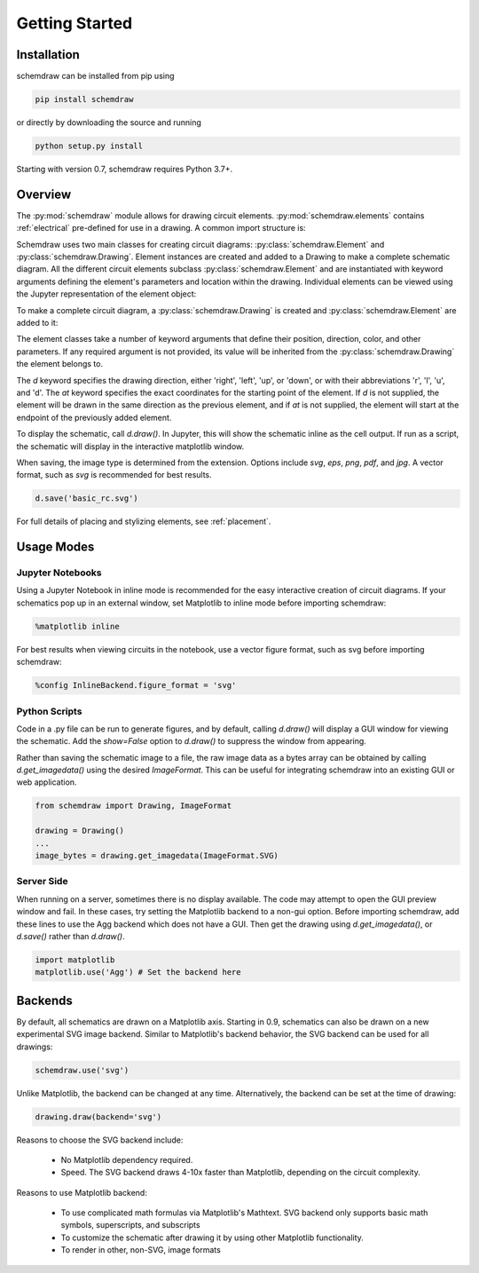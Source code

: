 Getting Started
===============

Installation
------------

schemdraw can be installed from pip using

.. code-block:: bash

    pip install schemdraw

or directly by downloading the source and running

.. code-block:: bash

    python setup.py install

Starting with version 0.7, schemdraw requires Python 3.7+.
    

Overview
---------

The :py:mod:`schemdraw` module allows for drawing circuit elements.
:py:mod:`schemdraw.elements` contains :ref:`electrical` pre-defined for
use in a drawing. A common import structure is:

.. jupyter-execute::

    import schemdraw
    import schemdraw.elements as elm

Schemdraw uses two main classes for creating circuit diagrams: :py:class:`schemdraw.Element` and :py:class:`schemdraw.Drawing`.    
Element instances are created and added to a Drawing to make a complete schematic diagram.
All the different circuit elements subclass :py:class:`schemdraw.Element` and are instantiated with keyword arguments defining the element's parameters and location within the drawing.
Individual elements can be viewed using the Jupyter representation of the element object:

.. jupyter-execute::

    elm.Resistor(label='R1')


To make a complete circuit diagram, a :py:class:`schemdraw.Drawing` is created and :py:class:`schemdraw.Element` are added to it:

.. jupyter-execute::
    :hide-output:

    d = schemdraw.Drawing()
    d.add(elm.Resistor(d='right', label='1$\Omega$'))
    d.add(elm.Capacitor(d='down', label='10$\mu$F'))
    d.add(elm.Line(d='left'))
    d.add(elm.SourceSin(d='up', label='10V'))

The element classes take a number of keyword arguments that define their position, direction, color, and other parameters.
If any required argument is not provided, its value will be inherited from the :py:class:`schemdraw.Drawing` the element belongs to.

The `d` keyword specifies the drawing direction, either 'right', 'left', 'up', or 'down', or with their abbreviations 'r', 'l', 'u', and 'd'.
The `at` keyword specifies the exact coordinates for the starting point of the element.
If `d` is not supplied, the element will be drawn in the same direction as the previous element, and if `at` is not supplied, the element will start at the endpoint of the previously added element.

To display the schematic, call `d.draw()`. In Jupyter, this will show the schematic inline as the cell output.
If run as a script, the schematic will display in the interactive matplotlib window.

.. jupyter-execute::

    d.draw()
    
When saving, the image type is determined from the extension.
Options include `svg`, `eps`, `png`, `pdf`, and `jpg`.
A vector format, such as `svg` is recommended for best results.

.. code-block:: python

    d.save('basic_rc.svg')


For full details of placing and stylizing elements, see :ref:`placement`.


Usage Modes
-----------

Jupyter Notebooks
*****************

Using a Jupyter Notebook in inline mode is recommended for the easy interactive creation of circuit diagrams. 
If your schematics pop up in an external window, set Matplotlib to inline mode before importing schemdraw:

.. code-block:: python

    %matplotlib inline

For best results when viewing circuits in the notebook, use a vector figure format, such as svg before importing schemdraw:

.. code-block:: python

    %config InlineBackend.figure_format = 'svg'


Python Scripts
**************

Code in a .py file can be run to generate figures, and by default, calling `d.draw()` will display a GUI window
for viewing the schematic.
Add the `show=False` option to `d.draw()` to suppress the window from appearing.

Rather than saving the schematic image to a file, the raw image data as a bytes array can be obtained
by calling `d.get_imagedata()` using the desired `ImageFormat`.
This can be useful for integrating schemdraw into an existing GUI or web application.

.. code-block:: python

    from schemdraw import Drawing, ImageFormat
    
    drawing = Drawing()
    ...
    image_bytes = drawing.get_imagedata(ImageFormat.SVG)

Server Side
***********

When running on a server, sometimes there is no display available. The code may attempt to open the GUI preview window and fail.
In these cases, try setting the Matplotlib backend to a non-gui option.
Before importing schemdraw, add these lines to use the Agg backend which does not have a GUI.
Then get the drawing using `d.get_imagedata()`, or `d.save()` rather than `d.draw()`.

.. code-block:: python

    import matplotlib
    matplotlib.use('Agg') # Set the backend here


Backends
--------

By default, all schematics are drawn on a Matplotlib axis. Starting in 0.9, schematics can also be drawn on a new experimental
SVG image backend. Similar to Matplotlib's backend behavior, the SVG backend can be used for all drawings:

.. code-block:: python

    schemdraw.use('svg')

Unlike Matplotlib, the backend can be changed at any time. Alternatively, the backend can be set at the time of drawing:

.. code-block:: 

    drawing.draw(backend='svg')
    
Reasons to choose the SVG backend include:

    - No Matplotlib dependency required.
    - Speed. The SVG backend draws 4-10x faster than Matplotlib, depending on the circuit complexity.

Reasons to use Matplotlib backend:

    - To use complicated math formulas via Matplotlib's Mathtext. SVG backend only supports basic math symbols, superscripts, and subscripts
    - To customize the schematic after drawing it by using other Matplotlib functionality.
    - To render in other, non-SVG, image formats

